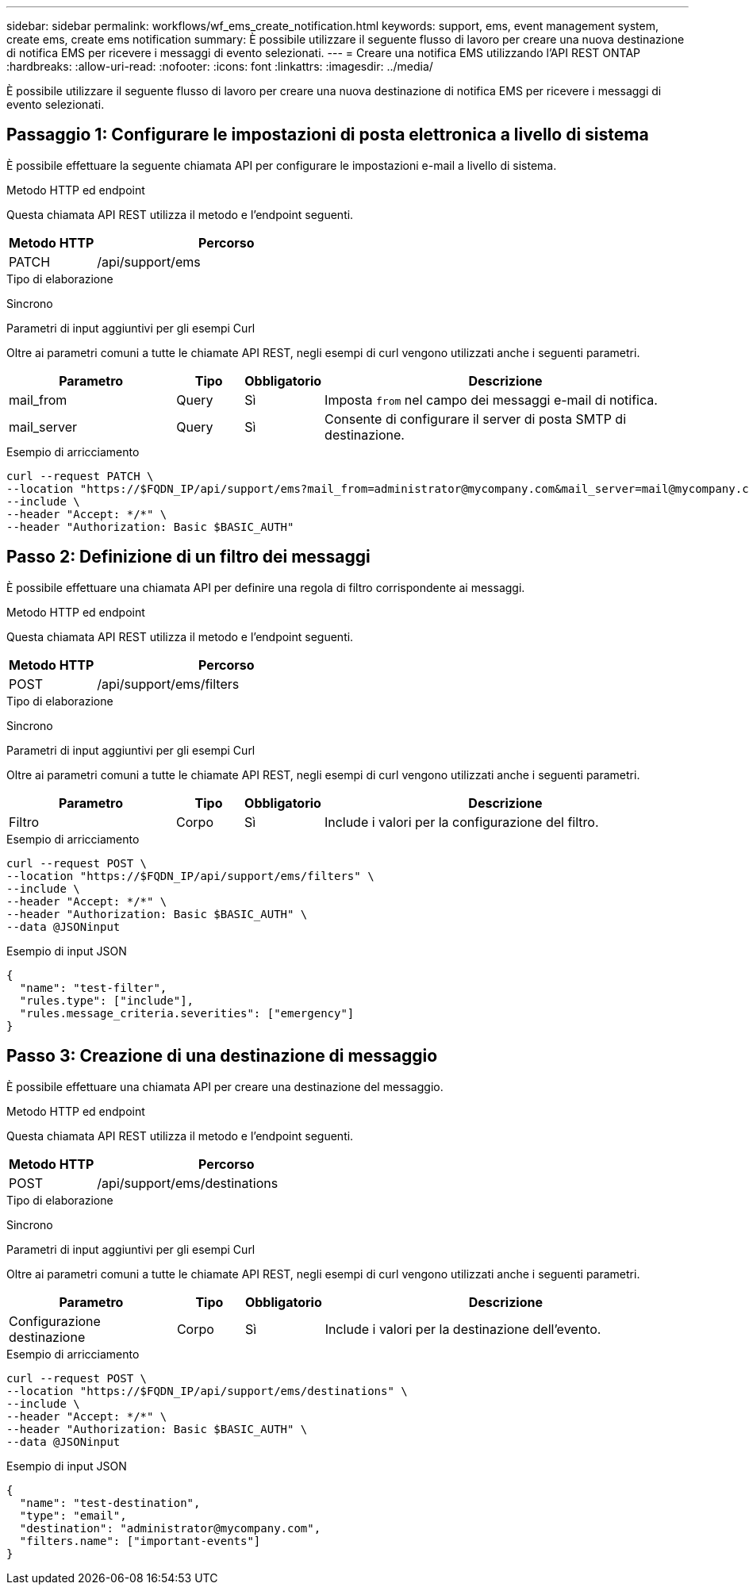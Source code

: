 ---
sidebar: sidebar 
permalink: workflows/wf_ems_create_notification.html 
keywords: support, ems, event management system, create ems, create ems notification 
summary: È possibile utilizzare il seguente flusso di lavoro per creare una nuova destinazione di notifica EMS per ricevere i messaggi di evento selezionati. 
---
= Creare una notifica EMS utilizzando l'API REST ONTAP
:hardbreaks:
:allow-uri-read: 
:nofooter: 
:icons: font
:linkattrs: 
:imagesdir: ../media/


[role="lead"]
È possibile utilizzare il seguente flusso di lavoro per creare una nuova destinazione di notifica EMS per ricevere i messaggi di evento selezionati.



== Passaggio 1: Configurare le impostazioni di posta elettronica a livello di sistema

È possibile effettuare la seguente chiamata API per configurare le impostazioni e-mail a livello di sistema.

.Metodo HTTP ed endpoint
Questa chiamata API REST utilizza il metodo e l'endpoint seguenti.

[cols="25,75"]
|===
| Metodo HTTP | Percorso 


| PATCH | /api/support/ems 
|===
.Tipo di elaborazione
Sincrono

.Parametri di input aggiuntivi per gli esempi Curl
Oltre ai parametri comuni a tutte le chiamate API REST, negli esempi di curl vengono utilizzati anche i seguenti parametri.

[cols="25,10,10,55"]
|===
| Parametro | Tipo | Obbligatorio | Descrizione 


| mail_from | Query | Sì | Imposta `from` nel campo dei messaggi e-mail di notifica. 


| mail_server | Query | Sì | Consente di configurare il server di posta SMTP di destinazione. 
|===
.Esempio di arricciamento
[source, curl]
----
curl --request PATCH \
--location "https://$FQDN_IP/api/support/ems?mail_from=administrator@mycompany.com&mail_server=mail@mycompany.com" \
--include \
--header "Accept: */*" \
--header "Authorization: Basic $BASIC_AUTH"
----


== Passo 2: Definizione di un filtro dei messaggi

È possibile effettuare una chiamata API per definire una regola di filtro corrispondente ai messaggi.

.Metodo HTTP ed endpoint
Questa chiamata API REST utilizza il metodo e l'endpoint seguenti.

[cols="25,75"]
|===
| Metodo HTTP | Percorso 


| POST | /api/support/ems/filters 
|===
.Tipo di elaborazione
Sincrono

.Parametri di input aggiuntivi per gli esempi Curl
Oltre ai parametri comuni a tutte le chiamate API REST, negli esempi di curl vengono utilizzati anche i seguenti parametri.

[cols="25,10,10,55"]
|===
| Parametro | Tipo | Obbligatorio | Descrizione 


| Filtro | Corpo | Sì | Include i valori per la configurazione del filtro. 
|===
.Esempio di arricciamento
[source, curl]
----
curl --request POST \
--location "https://$FQDN_IP/api/support/ems/filters" \
--include \
--header "Accept: */*" \
--header "Authorization: Basic $BASIC_AUTH" \
--data @JSONinput
----
.Esempio di input JSON
[source, json]
----
{
  "name": "test-filter",
  "rules.type": ["include"],
  "rules.message_criteria.severities": ["emergency"]
}
----


== Passo 3: Creazione di una destinazione di messaggio

È possibile effettuare una chiamata API per creare una destinazione del messaggio.

.Metodo HTTP ed endpoint
Questa chiamata API REST utilizza il metodo e l'endpoint seguenti.

[cols="25,75"]
|===
| Metodo HTTP | Percorso 


| POST | /api/support/ems/destinations 
|===
.Tipo di elaborazione
Sincrono

.Parametri di input aggiuntivi per gli esempi Curl
Oltre ai parametri comuni a tutte le chiamate API REST, negli esempi di curl vengono utilizzati anche i seguenti parametri.

[cols="25,10,10,55"]
|===
| Parametro | Tipo | Obbligatorio | Descrizione 


| Configurazione destinazione | Corpo | Sì | Include i valori per la destinazione dell'evento. 
|===
.Esempio di arricciamento
[source, curl]
----
curl --request POST \
--location "https://$FQDN_IP/api/support/ems/destinations" \
--include \
--header "Accept: */*" \
--header "Authorization: Basic $BASIC_AUTH" \
--data @JSONinput
----
.Esempio di input JSON
[source, curl]
----
{
  "name": "test-destination",
  "type": "email",
  "destination": "administrator@mycompany.com",
  "filters.name": ["important-events"]
}
----